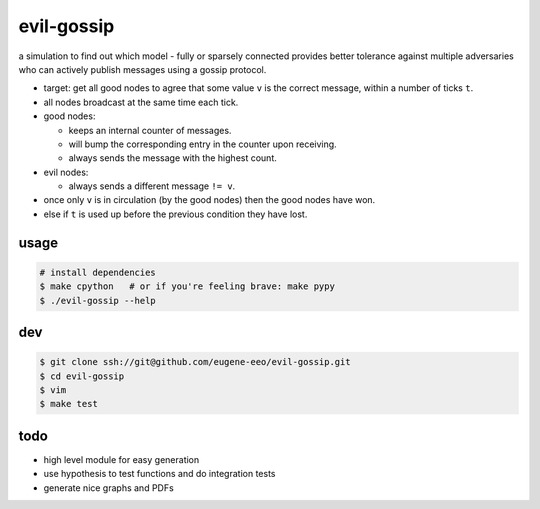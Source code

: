 evil-gossip
===========

a simulation to find out which model - fully or sparsely connected provides
better tolerance against multiple adversaries who can actively publish messages
using a gossip protocol.

* target: get all good nodes to agree that some value ``v`` is the correct
  message, within a number of ticks ``t``.
* all nodes broadcast at the same time each tick.
* good nodes:

  * keeps an internal counter of messages.
  * will bump the corresponding entry in the counter upon receiving.
  * always sends the message with the highest count.

* evil nodes:

  * always sends a different message ``!= v``.

* once only ``v`` is in circulation (by the good nodes) then the good
  nodes have won.
* else if ``t`` is used up before the previous condition they have lost.


usage
~~~~~

.. code-block:: shell

    # install dependencies
    $ make cpython   # or if you're feeling brave: make pypy
    $ ./evil-gossip --help


dev
~~~

.. code-block:: shell

    $ git clone ssh://git@github.com/eugene-eeo/evil-gossip.git
    $ cd evil-gossip
    $ vim
    $ make test


todo
~~~~

* high level module for easy generation
* use hypothesis to test functions and do integration tests
* generate nice graphs and PDFs
